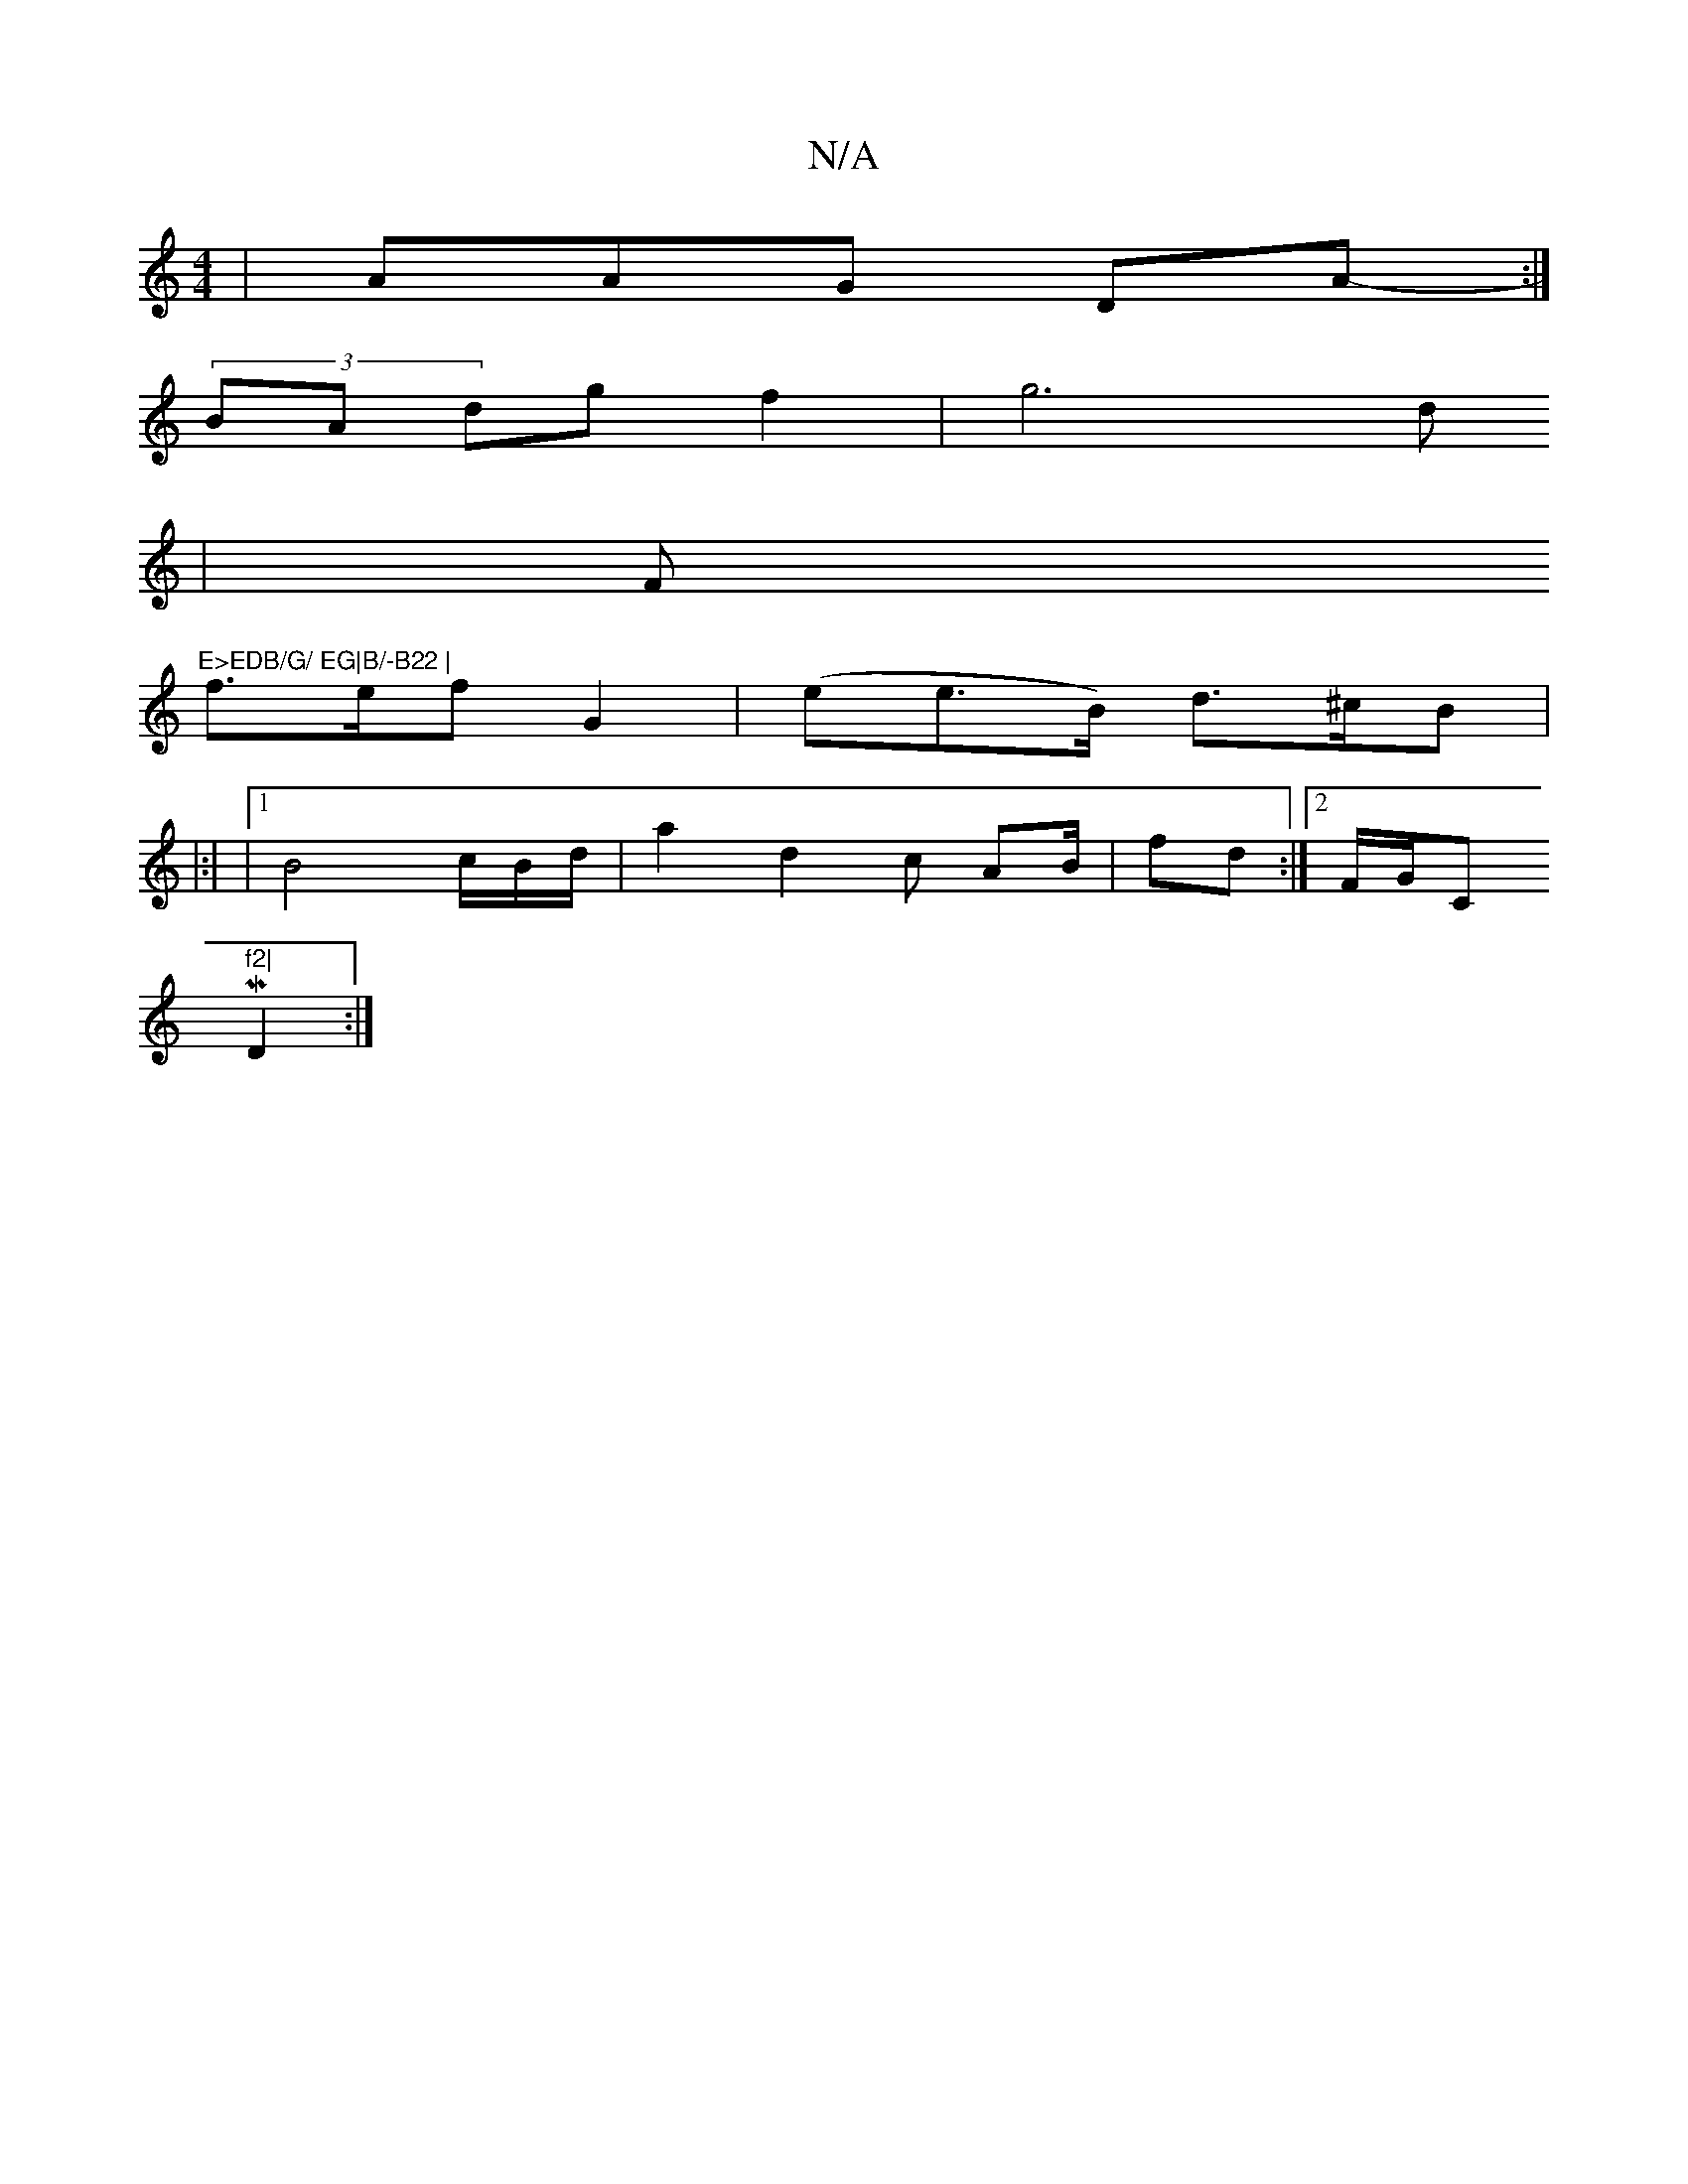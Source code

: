 X:1
T:N/A
M:4/4
R:N/A
K:Cmajor
| -AAG DA:|
(3- BA dg f2 | g6d}
| Fm"E>EDB/G/ EG|B/-B22 |
f>ef G2 | (ee>B) d>^cB |
|:|
|1 B4 c/B/d/|a2 d2 c AB/|fd :|2F/G/Cm"f2|
MD2:|

|:G/B4)-| FA EA C2- :|

B/A/~73 d' |"Em"G/2 (4:|
~g4- ef df |ff 